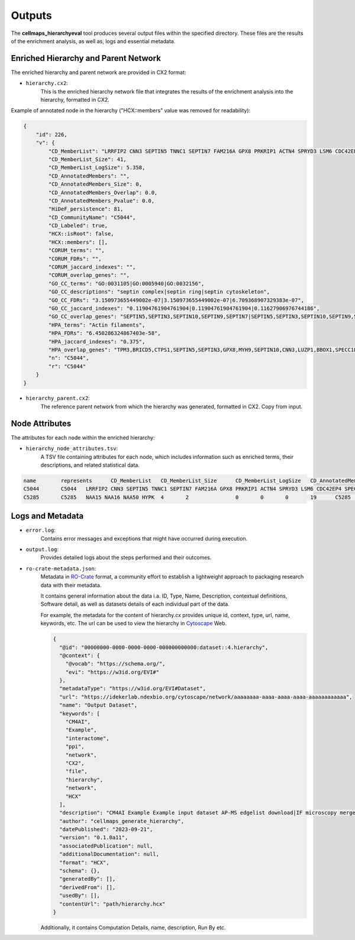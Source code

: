 =======
Outputs
=======

The **cellmaps_hierarchyeval** tool produces several output files within the specified directory. These files are
the results of the enrichment analysis, as well as, logs and essential metadata.

Enriched Hierarchy and Parent Network
-------------------------------------
The enriched hierarchy and parent network are provided in CX2 format:

- ``hierarchy.cx2``:
    This is the enriched hierarchy network file that integrates the results of the enrichment analysis into the hierarchy, formatted in CX2.

Example of annotated node in the hierarchy ("HCX::members" value was removed for readability):

.. code-block:: json

    {
        "id": 226,
        "v": {
            "CD_MemberList": "LRRFIP2 CNN3 SEPTIN5 TNNC1 SEPTIN7 FAM216A GPX8 PRKRIP1 ACTN4 SPRYD3 LSM6 CDC42EP4 SPECC1L BZW2 FRMD1 HTRA1 SZT2 BBOX1 BRICD5 MYH9 PDRG1 TPM3 RAI14 LIMCH1 CTPS1 SIPA1L1 SEPTIN9 NEXN APPL1 LUZP1 WASHC3 PPP1R12A SEPTIN3 SEPTIN10 GABRA3 TAX1BP3 NCOA5 GSN MAP2 ATP6V1H DMWD",
            "CD_MemberList_Size": 41,
            "CD_MemberList_LogSize": 5.358,
            "CD_AnnotatedMembers": "",
            "CD_AnnotatedMembers_Size": 0,
            "CD_AnnotatedMembers_Overlap": 0.0,
            "CD_AnnotatedMembers_Pvalue": 0.0,
            "HiDeF_persistence": 81,
            "CD_CommunityName": "C5044",
            "CD_Labeled": true,
            "HCX::isRoot": false,
            "HCX::members": [],
            "CORUM_terms": "",
            "CORUM_FDRs": "",
            "CORUM_jaccard_indexes": "",
            "CORUM_overlap_genes": "",
            "GO_CC_terms": "GO:0031105|GO:0005940|GO:0032156",
            "GO_CC_descriptions": "septin complex|septin ring|septin cytoskeleton",
            "GO_CC_FDRs": "3.150973655449002e-07|3.150973655449002e-07|6.709368907329383e-07",
            "GO_CC_jaccard_indexes": "0.11904761904761904|0.11904761904761904|0.11627906976744186",
            "GO_CC_overlap_genes": "SEPTIN5,SEPTIN3,SEPTIN10,SEPTIN9,SEPTIN7|SEPTIN5,SEPTIN3,SEPTIN10,SEPTIN9,SEPTIN7|SEPTIN5,SEPTIN3,SEPTIN10,SEPTIN9,SEPTIN7",
            "HPA_terms": "Actin filaments",
            "HPA_FDRs": "6.450286324867403e-58",
            "HPA_jaccard_indexes": "0.375",
            "HPA_overlap_genes": "TPM3,BRICD5,CTPS1,SEPTIN5,SEPTIN3,GPX8,MYH9,SEPTIN10,CNN3,LUZP1,BBOX1,SPECC1L,PRKRIP1,LSM6,SEPTIN7,PPP1R12A,BZW2,LRRFIP2,LIMCH1,FRMD1,CDC42EP4,DMWD,NCOA5,PDRG1,FAM216A,SIPA1L1,NEXN,SZT2,TNNC1,SPRYD3,ATP6V1H,SEPTIN9,GSN,RAI14,ACTN4,TAX1BP3",
            "n": "C5044",
            "r": "C5044"
        }
    }

- ``hierarchy_parent.cx2``:
    The reference parent network from which the hierarchy was generated, formatted in CX2. Copy from input.

Node Attributes
---------------
The attributes for each node within the enriched hierarchy:

- ``hierarchy_node_attributes.tsv``:
    A TSV file containing attributes for each node, which includes information such as enriched terms, their descriptions, and related statistical data.

.. code-block::

    name	represents	CD_MemberList	CD_MemberList_Size	CD_MemberList_LogSize	CD_AnnotatedMembers	CD_AnnotatedMembers_Size	CD_AnnotatedMembers_Overlap	CD_AnnotatedMembers_Pvalue	HiDeF_persistence	CD_CommunityName	CD_Labeled	HCX::isRoot	HCX::members	CORUM_terms	CORUM_FDRs	CORUM_jaccard_indexes	CORUM_overlap_genes	GO_CC_terms	GO_CC_descriptions	GO_CC_FDRs	GO_CC_jaccard_indexes	GO_CC_overlap_genes	HPA_terms	HPA_FDRs	HPA_jaccard_indexes	HPA_overlap_genes
    C5044	C5044	LRRFIP2 CNN3 SEPTIN5 TNNC1 SEPTIN7 FAM216A GPX8 PRKRIP1 ACTN4 SPRYD3 LSM6 CDC42EP4 SPECC1L BZW2 FRMD1 HTRA1 SZT2 BBOX1 BRICD5 MYH9 PDRG1 TPM3 RAI14 LIMCH1 CTPS1 SIPA1L1 SEPTIN9 NEXN APPL1 LUZP1 WASHC3 PPP1R12A SEPTIN3 SEPTIN10 GABRA3 TAX1BP3 NCOA5 GSN MAP2 ATP6V1H DMWD	41	5.358		0	0	0	81	C5044	TRUE	FALSE	[4002, 92, 4446, 3572, 36, 2324, 4131, 3546, 1008, 294, 3722, 4786, 1923, 4241, 4756, 2307, 4804, 4970, 2326, 35, 1009, 4110, 633, 4169, 2733, 4858, 4775, 4963, 2368, 287, 1215, 4440, 3016, 2986, 4927, 290, 3566, 632, 1033, 289, 4262]					GO:0031105|GO:0005940|GO:0032156	septin complex|septin ring|septin cytoskeleton	3.150973655449002e-07|3.150973655449002e-07|6.709368907329383e-07	0.11904761904761904|0.11904761904761904|0.11627906976744186	SEPTIN5,SEPTIN3,SEPTIN10,SEPTIN9,SEPTIN7|SEPTIN5,SEPTIN3,SEPTIN10,SEPTIN9,SEPTIN7|SEPTIN5,SEPTIN3,SEPTIN10,SEPTIN9,SEPTIN7	Actin filaments	6.45E-58	0.375	TPM3,BRICD5,CTPS1,SEPTIN5,SEPTIN3,GPX8,MYH9,SEPTIN10,CNN3,LUZP1,BBOX1,SPECC1L,PRKRIP1,LSM6,SEPTIN7,PPP1R12A,BZW2,LRRFIP2,LIMCH1,FRMD1,CDC42EP4,DMWD,NCOA5,PDRG1,FAM216A,SIPA1L1,NEXN,SZT2,TNNC1,SPRYD3,ATP6V1H,SEPTIN9,GSN,RAI14,ACTN4,TAX1BP3
    C5285	C5285	NAA15 NAA16 NAA50 HYPK	4	2		0	0	0	19	C5285	TRUE	FALSE	[2258, 2257, 2565, 4598]					GO:0031415|GO:0031414	NatA complex|N-terminal protein acetyltransferase complex	1.943122029855394e-07|2.2862713150320575e-06	0.6|0.3333333333333333	NAA15,NAA16,NAA50|NAA15,NAA16,NAA50

Logs and Metadata
-----------------
- ``error.log``:
    Contains error messages and exceptions that might have occurred during execution.

- ``output.log``:
    Provides detailed logs about the steps performed and their outcomes.

- ``ro-crate-metadata.json``:
    Metadata in RO-Crate_ format, a community effort to establish a lightweight approach to packaging research data with their metadata.

    It contains general information about the data i.a. ID, Type, Name, Description, contextual definitions,
    Software detail, as well as datasets details of each individual part of the data.

    For example, the metadata for the content of hierarchy.cx provides unique id, context, type, url, name, keywords, etc.
    The url can be used to view the hierarchy in Cytoscape_ Web.

    .. code-block:: json

        {
          "@id": "00000000-0000-0000-0000-000000000000:dataset::4.hierarchy",
          "@context": {
            "@vocab": "https://schema.org/",
            "evi": "https://w3id.org/EVI#"
          },
          "metadataType": "https://w3id.org/EVI#Dataset",
          "url": "https://idekerlab.ndexbio.org/cytoscape/network/aaaaaaaa-aaaa-aaaa-aaaa-aaaaaaaaaaaa",
          "name": "Output Dataset",
          "keywords": [
            "CM4AI",
            "Example",
            "interactome",
            "ppi",
            "network",
            "CX2",
            "file",
            "hierarchy",
            "network",
            "HCX"
          ],
          "description": "CM4AI Example Example input dataset AP-MS edgelist download|IF microscopy merged embedding AP-MS edgelist download|IF microscopy Example input dataset hierarchy model Hierarchy network file",
          "author": "cellmaps_generate_hierarchy",
          "datePublished": "2023-09-21",
          "version": "0.1.0a11",
          "associatedPublication": null,
          "additionalDocumentation": null,
          "format": "HCX",
          "schema": {},
          "generatedBy": [],
          "derivedFrom": [],
          "usedBy": [],
          "contentUrl": "path/hierarchy.hcx"
        }

    Additionally, it contains Computation Details, name, description, Run By etc.

.. _RO-Crate: https://www.researchobject.org/ro-crate
.. _Cytoscape: https://cytoscape.org/
